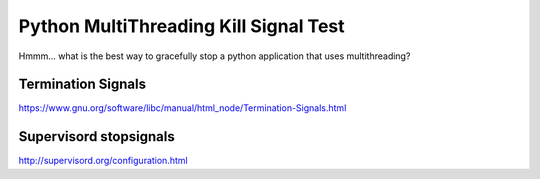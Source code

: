 Python MultiThreading Kill Signal Test
======================================

Hmmm... what is the best way to gracefully stop a python application that uses multithreading?

Termination Signals
-------------------
https://www.gnu.org/software/libc/manual/html_node/Termination-Signals.html


Supervisord stopsignals
-----------------------
http://supervisord.org/configuration.html
